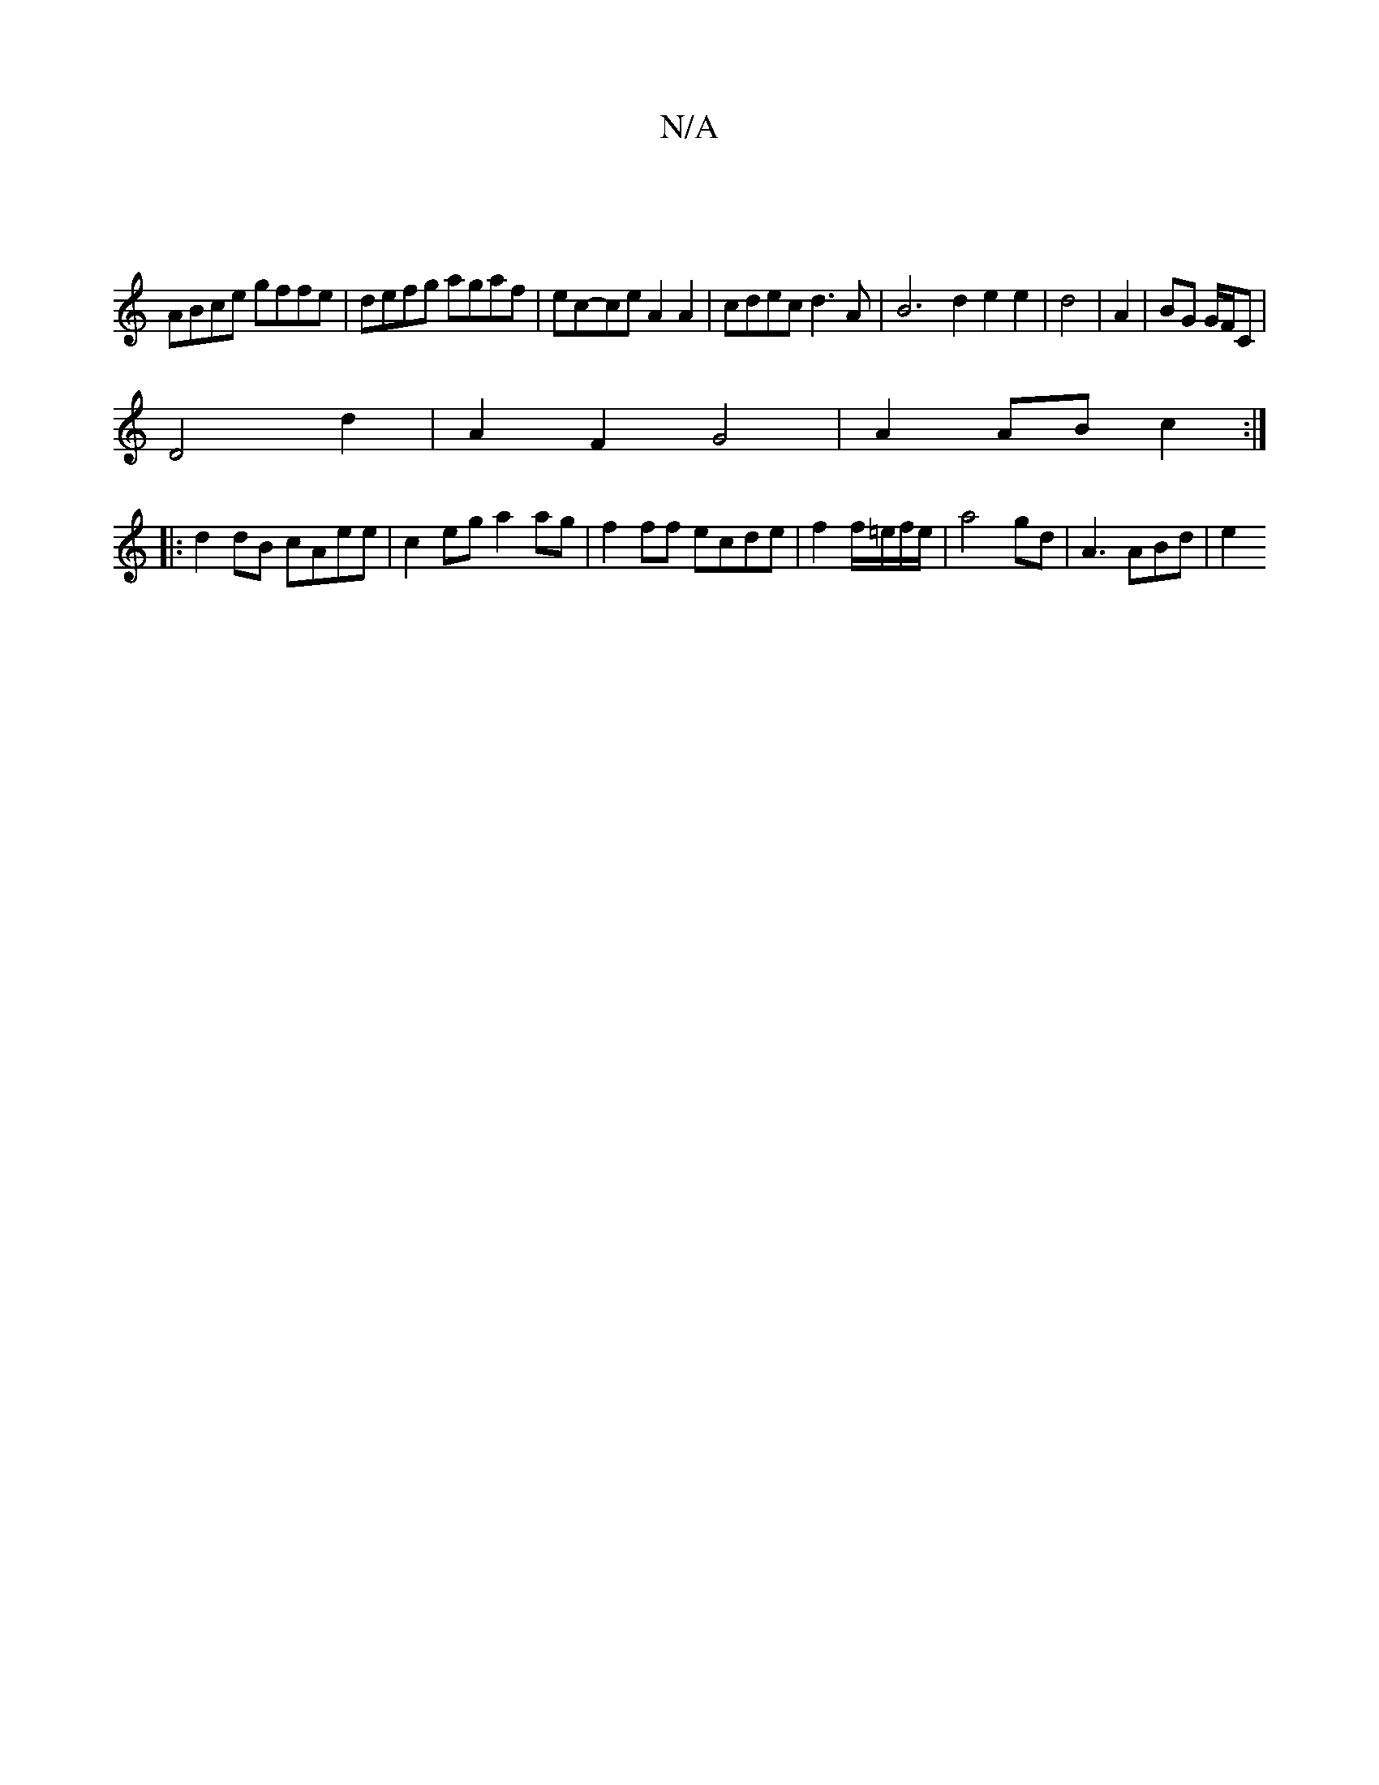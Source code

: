 X:1
T:N/A
M:4/4
R:N/A
K:Cmajor
2 :| 
ABce gffe | defg agaf | ec-ce A2 A2 | cdec d3A | B6- d2 e2 e2 | d4 | A2 | BG G/F/C |
D4 d2 | A2 F2 G4 | A2 AB c2 :|
|: d2 dB cAee | c2eg a2 ag | f2 ff ecde |f2 f/2=e/2f/2e/2| a4gd | A3 ABd | e2^